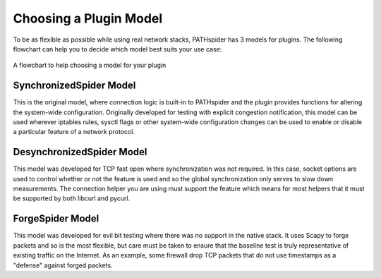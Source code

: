Choosing a Plugin Model
=======================

To be as flexible as possible while using real network stacks, PATHspider has 3
models for plugins. The following flowchart can help you to decide which model
best suits your use case:

.. figure:: ../_static/models.png
   :align: center
   :alt: Flowchart for choosing a plugin model
   :figclass: align-center
   :height: 400px

   A flowchart to help choosing a model for your plugin


SynchronizedSpider Model
------------------------

This is the original model, where connection logic is built-in to PATHspider and
the plugin provides functions for altering the system-wide configuration.
Originally developed for testing with explicit congestion notification, this
model can be used wherever iptables rules, sysctl flags or other system-wide
configuration changes can be used to enable or disable a particular feature
of a network protocol.

DesynchronizedSpider Model
--------------------------

This model was developed for TCP fast open where synchronization was not
required. In this case, socket options are used to control whether or not the
feature is used and so the global synchronization only serves to slow down
measurements. The connection helper you are using must support the feature
which means for most helpers that it must be supported by both libcurl and
pycurl.

ForgeSpider Model
-----------------

This model was developed for evil bit testing where there was no support in the
native stack. It uses Scapy to forge packets and so is the most flexible, but
care must be taken to ensure that the baseline test is truly representative of
existing traffic on the Internet. As an example, some firewall drop TCP packets
that do not use timestamps as a "defense" against forged packets.

